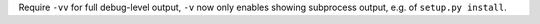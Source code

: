 Require ``-vv`` for full debug-level output, ``-v`` now only enables showing subprocess output, e.g. of ``setup.py install``.
